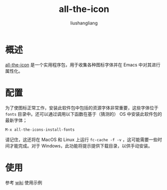 # -*- coding:utf-8-*-
#+TITLE: all-the-icon
#+AUTHOR: liushangliang
#+EMAIL: phenix3443+github@gmail.com

* 概述
  [[https://github.com/domtronn/all-the-icons.el][all-the-icon]] 是一个实用程序包，用于收集各种图标字体并在 Emacs 中对其进行属性化。

* 配置
  为了使图标正常工作，安装此软件包中包括的资源字体非常重要，这些字体位于 =fonts= 目录中。还可以通过调用以下函数在基于（猜测的） OS 中安装此软件包的最新字体；

  #+BEGIN_SRC elisp
M-x all-the-icons-install-fonts
  #+END_SRC

  请记住，这还将在 MacOS 和 Linux 上运行 =fc-cache -f -v= ，这可能需要一些时间才能完成。对于 Windows，此功能将提示提供下载目录，以供手动安装。

* 使用
  参考 [[https://github.com/domtronn/all-the-icons.el/wiki][wiki]] 使用示例
